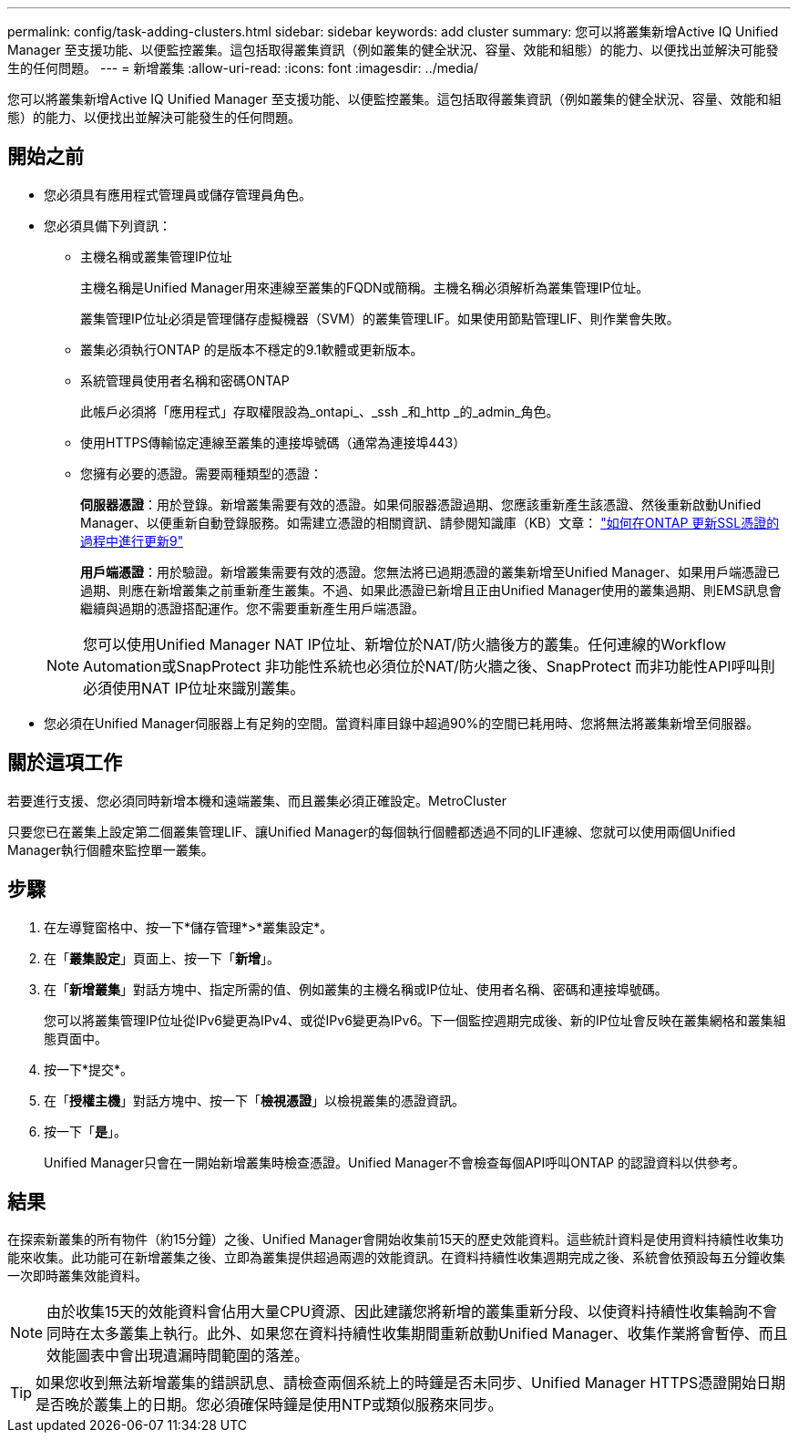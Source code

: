 ---
permalink: config/task-adding-clusters.html 
sidebar: sidebar 
keywords: add cluster 
summary: 您可以將叢集新增Active IQ Unified Manager 至支援功能、以便監控叢集。這包括取得叢集資訊（例如叢集的健全狀況、容量、效能和組態）的能力、以便找出並解決可能發生的任何問題。 
---
= 新增叢集
:allow-uri-read: 
:icons: font
:imagesdir: ../media/


[role="lead"]
您可以將叢集新增Active IQ Unified Manager 至支援功能、以便監控叢集。這包括取得叢集資訊（例如叢集的健全狀況、容量、效能和組態）的能力、以便找出並解決可能發生的任何問題。



== 開始之前

* 您必須具有應用程式管理員或儲存管理員角色。
* 您必須具備下列資訊：
+
** 主機名稱或叢集管理IP位址
+
主機名稱是Unified Manager用來連線至叢集的FQDN或簡稱。主機名稱必須解析為叢集管理IP位址。

+
叢集管理IP位址必須是管理儲存虛擬機器（SVM）的叢集管理LIF。如果使用節點管理LIF、則作業會失敗。

** 叢集必須執行ONTAP 的是版本不穩定的9.1軟體或更新版本。
** 系統管理員使用者名稱和密碼ONTAP
+
此帳戶必須將「應用程式」存取權限設為_ontapi_、_ssh _和_http _的_admin_角色。

** 使用HTTPS傳輸協定連線至叢集的連接埠號碼（通常為連接埠443）
** 您擁有必要的憑證。需要兩種類型的憑證：
+
*伺服器憑證*：用於登錄。新增叢集需要有效的憑證。如果伺服器憑證過期、您應該重新產生該憑證、然後重新啟動Unified Manager、以便重新自動登錄服務。如需建立憑證的相關資訊、請參閱知識庫（KB）文章： https://kb.netapp.com/Advice_and_Troubleshooting/Data_Storage_Software/ONTAP_OS/How_to_renew_an_SSL_certificate_in_ONTAP_9["如何在ONTAP 更新SSL憑證的過程中進行更新9"]

+
*用戶端憑證*：用於驗證。新增叢集需要有效的憑證。您無法將已過期憑證的叢集新增至Unified Manager、如果用戶端憑證已過期、則應在新增叢集之前重新產生叢集。不過、如果此憑證已新增且正由Unified Manager使用的叢集過期、則EMS訊息會繼續與過期的憑證搭配運作。您不需要重新產生用戶端憑證。



+
[NOTE]
====
您可以使用Unified Manager NAT IP位址、新增位於NAT/防火牆後方的叢集。任何連線的Workflow Automation或SnapProtect 非功能性系統也必須位於NAT/防火牆之後、SnapProtect 而非功能性API呼叫則必須使用NAT IP位址來識別叢集。

====
* 您必須在Unified Manager伺服器上有足夠的空間。當資料庫目錄中超過90%的空間已耗用時、您將無法將叢集新增至伺服器。




== 關於這項工作

若要進行支援、您必須同時新增本機和遠端叢集、而且叢集必須正確設定。MetroCluster

只要您已在叢集上設定第二個叢集管理LIF、讓Unified Manager的每個執行個體都透過不同的LIF連線、您就可以使用兩個Unified Manager執行個體來監控單一叢集。



== 步驟

. 在左導覽窗格中、按一下*儲存管理*>*叢集設定*。
. 在「*叢集設定*」頁面上、按一下「*新增*」。
. 在「*新增叢集*」對話方塊中、指定所需的值、例如叢集的主機名稱或IP位址、使用者名稱、密碼和連接埠號碼。
+
您可以將叢集管理IP位址從IPv6變更為IPv4、或從IPv6變更為IPv6。下一個監控週期完成後、新的IP位址會反映在叢集網格和叢集組態頁面中。

. 按一下*提交*。
. 在「*授權主機*」對話方塊中、按一下「*檢視憑證*」以檢視叢集的憑證資訊。
. 按一下「*是*」。
+
Unified Manager只會在一開始新增叢集時檢查憑證。Unified Manager不會檢查每個API呼叫ONTAP 的認證資料以供參考。





== 結果

在探索新叢集的所有物件（約15分鐘）之後、Unified Manager會開始收集前15天的歷史效能資料。這些統計資料是使用資料持續性收集功能來收集。此功能可在新增叢集之後、立即為叢集提供超過兩週的效能資訊。在資料持續性收集週期完成之後、系統會依預設每五分鐘收集一次即時叢集效能資料。

[NOTE]
====
由於收集15天的效能資料會佔用大量CPU資源、因此建議您將新增的叢集重新分段、以使資料持續性收集輪詢不會同時在太多叢集上執行。此外、如果您在資料持續性收集期間重新啟動Unified Manager、收集作業將會暫停、而且效能圖表中會出現遺漏時間範圍的落差。

====
[TIP]
====
如果您收到無法新增叢集的錯誤訊息、請檢查兩個系統上的時鐘是否未同步、Unified Manager HTTPS憑證開始日期是否晚於叢集上的日期。您必須確保時鐘是使用NTP或類似服務來同步。

====